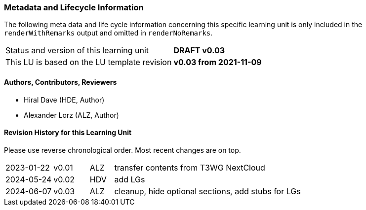 // tag::REMARK[]
// tag::EN[]

:sectnums!:

[discrete]
=== Metadata and Lifecycle Information

The following meta data and life cycle information concerning this specific learning unit is only
included in the `renderWithRemarks` output and omitted in `renderNoRemarks`.

|===
| Status and version of this learning unit     | *DRAFT v0.03*
| This LU is based on the LU template revision | *v0.03 from 2021-11-09*
|===

[discrete]
==== Authors, Contributors, Reviewers 

* Hiral Dave (HDE, Author)
* Alexander Lorz (ALZ, Author)

[discrete]
==== Revision History for this Learning Unit

Please use reverse chronological order. Most recent changes are on top.

[cols="4,^3,^2,20"]
|===
| 2023-01-22 | v0.01 | ALZ | transfer contents from T3WG NextCloud
| 2024-05-24 | v0.02 | HDV | add LGs
| 2024-06-07 | v0.03 | ALZ | cleanup, hide optional sections, add stubs for LGs
|===

:sectnums:

// end::EN[]
// end::REMARK[]

